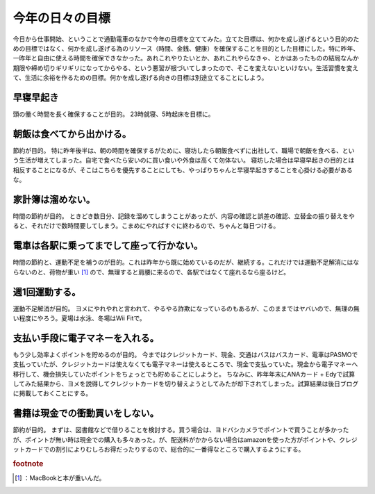 ﻿今年の日々の目標
################


今日から仕事開始、ということで通勤電車のなかで今年の目標を立ててみた。立てた目標は、何かを成し遂げるという目的のための目標ではなく、何かを成し遂げる為のリソース（時間、金銭、健康）を確保することを目的とした目標にした。特に昨年、一昨年と自由に使える時間を確保できなかった。あれこれやりたいとか、あれこれやらなきゃ、とかはあったものの結局なんか期限や締め切りギリギリになってからやる、という悪習が根づいてしまったので、そこを変えないといけない。生活習慣を変えて、生活に余裕を作るための目標。何かを成し遂げる向きの目標は別途立てることにしよう。

早寝早起き
**************************


頭の働く時間を長く確保することが目的。
23時就寝、5時起床を目標に。

朝飯は食べてから出かける。
**************************************************************************


節約が目的。
特に昨年後半は、朝の時間を確保するがために、寝坊したら朝飯食べずに出社して、職場で朝飯を食べる、という生活が増えてしまった。自宅で食べたら安いのに買い食いや外食は高くて勿体ない。
寝坊した場合は早寝早起きの目的とは相反することになるが、そこはこちらを優先することにしても、やっぱりちゃんと早寝早起きすることを心掛ける必要があるな。

家計簿は溜めない。
**************************************************


時間の節約が目的。
ときどき数日分、記録を溜めてしまうことがあったが、内容の確認と誤差の確認、立替金の振り替えをやると、それだけで数時間要してしまう。こまめにやればすぐに終わるので、ちゃんと毎日つける。

電車は各駅に乗ってまでして座って行かない。
**************************************************************************************************************************


時間の節約と、運動不足を補うのが目的。これは昨年から既に始めているのだが、継続する。これだけでは運動不足解消にはならないのと、荷物が重い [#]_ ので、無理すると肩腰に来るので、各駅ではなくて座れるなら座るけど。

週1回運動する。
****************************************


運動不足解消が目的。
ヨメにやれやれと言われて、やるやる詐欺になっているのもあるが、このままではヤバいので、無理の無い程度にやろう。夏場は水泳、冬場はWii Fitで。

支払い手段に電子マネーを入れる。
********************************************************************************************


もう少し効率よくポイントを貯めるのが目的。
今まではクレジットカード、現金、交通はバスはバスカード、電車はPASMOで支払っていたが、クレジットカードは使えなくても電子マネーは使えるところで、現金で支払っていた。現金から電子マネーへ移行して、機会損失していたポイントをちょっとでも貯めることにしようと。
ちなみに、昨年年末にANAカード + Edyで試算してみた結果から、ヨメを説得してクレジットカードを切り替えようとしてみたが却下されてしまった。試算結果は後日ブログに掲載しておくことにする。

書籍は現金での衝動買いをしない。
********************************************************************************************


節約が目的。
まずは、図書館などで借りることを検討する。買う場合は、ヨドバシカメラでポイントで買うことが多かったが、ポイントが無い時は現金での購入も多々あった。が、配送料がかからない場合はamazonを使った方がポイントや、クレジットカードでの割引によりむしろお得だったりするので、総合的に一番得なところで購入するようにする。


.. rubric:: footnote

.. [#] ：MacBookと本が重いんだ。



.. author:: mkouhei
.. categories:: 生活, 
.. tags::


